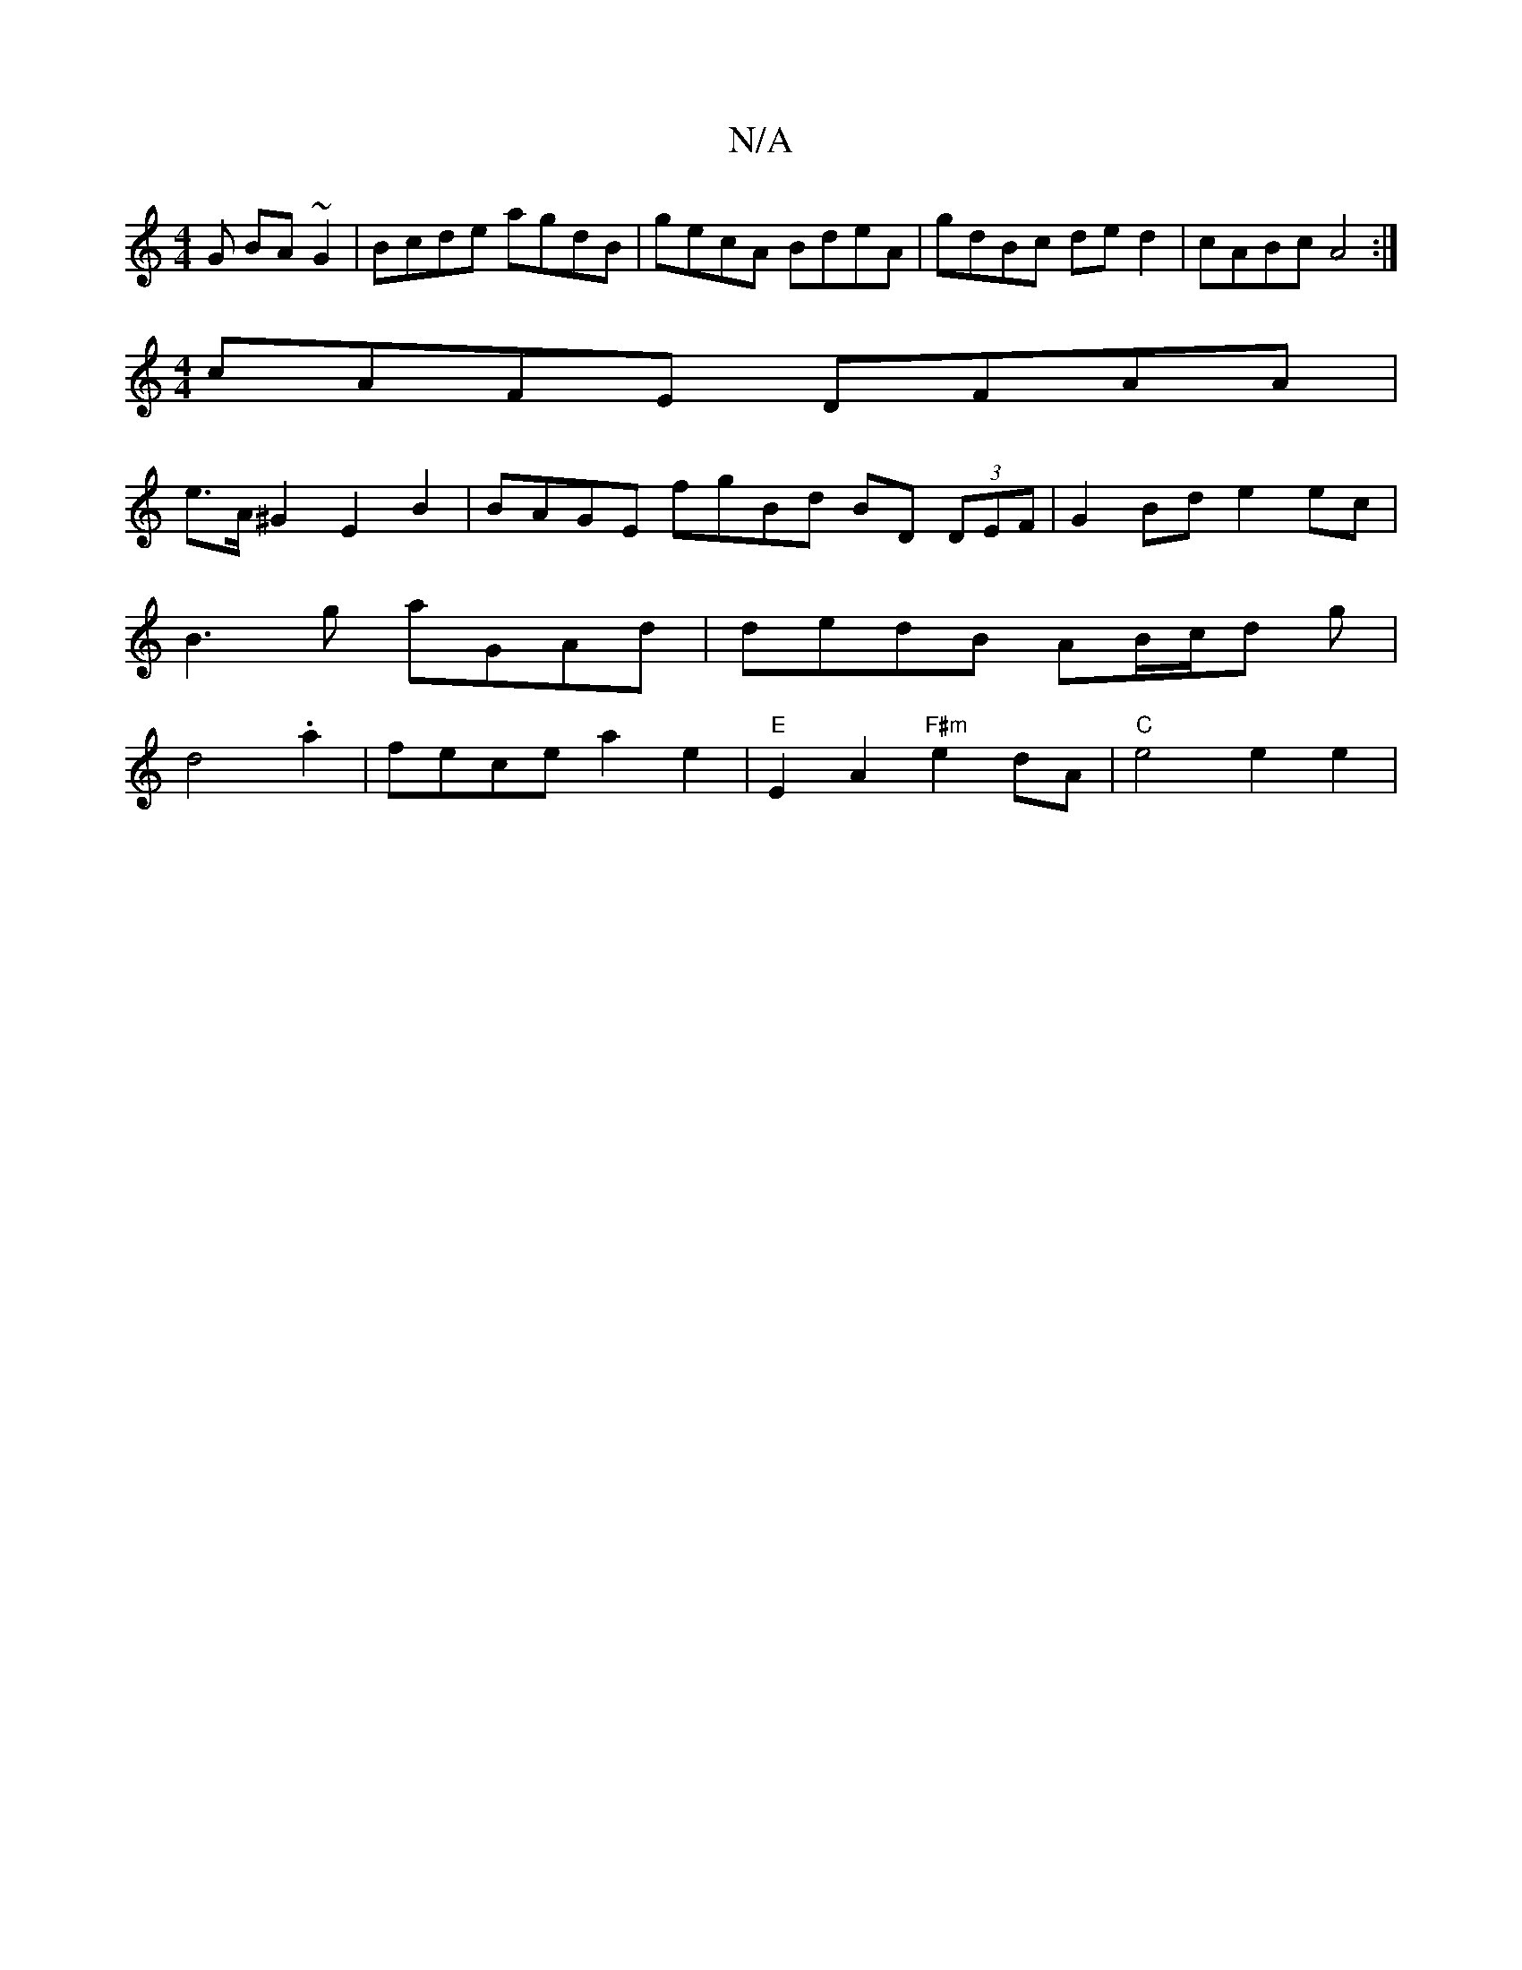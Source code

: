 X:1
T:N/A
M:4/4
R:N/A
K:Cmajor
G BA ~G2|Bcde agdB|gecA BdeA|gdBc ded2|cABc A4 :|
[M:4/4]cAFE DFAA |
e>A^G2 E2B2 | BAGE fgBd BD (3DEF | G2 Bd e2 ec |
B3g aGAd | dedB AB/c/d g|
d4 .a2 | fece a2e2 | "E"E2A2 "F#m"e2 dA |"C"e4 e2 e2|"D"